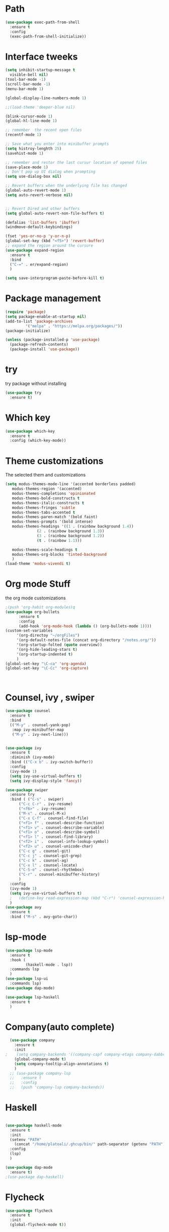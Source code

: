 #+STARTUP: overview

* Path
#+begin_src emacs-lisp
  (use-package exec-path-from-shell
    :ensure t
    :config
    (exec-path-from-shell-initialize))

#+end_src


* Interface tweeks
#+begin_src emacs-lisp
  (setq inhibit-startup-message t
	visible-bell nil)
  (tool-bar-mode -1)
  (scroll-bar-mode -1)
  (menu-bar-mode 1)

  (global-display-line-numbers-mode 1)

  ;;(load-theme 'deeper-blue nil)

  (blink-cursor-mode 1)
  (global-hl-line-mode 1)

  ;; remember  the recent open files
  (recentf-mode 1)

  ;; Save what you enter into minibuffer prompts
  (setq histroy-lenghth 25)
  (savehist-mode 1)

  ;; remember and restor the last cursur location of opened files
  (save-place-mode 1)
  ;; Don't pop up UI dialog when prompting
  (setq use-dialog-box nil)

  ;; Revert buffers when the underlying file has changed
  (global-auto-revert-mode 1)
  (setq auto-revert-verbose nil)


  ;; Revert Dired and other buffers
  (setq global-auto-revert-non-file-buffers t)

  (defalias 'list-buffers 'ibuffer)
  (windmove-default-keybindings)

  (fset 'yes-or-no-p 'y-or-n-p)
  (global-set-key (kbd "<f5>") 'revert-buffer)
  ;; expand the region around the cursure
  (use-package expand-region
    :ensure t
    :bind
    ("C-=" . er/expand-region)
    )

  (setq save-interprogram-paste-before-kill t)

#+end_src

#+RESULTS:
: t

* Package management
#+begin_src emacs-lisp
  (require 'package)
  (setq package-enable-at-startup nil)
  (add-to-list 'package-archives
	       '("melpa" . "https://melpa.org/packages/"))
  (package-initialize)

  (unless (package-installed-p 'use-package)
    (package-refresh-contents)
    (package-install 'use-package))
#+end_src

* try
try package without installing 
#+begin_src emacs-lisp
  (use-package try
    :ensure t)
#+end_src

* Which key
#+begin_src emacs-lisp
  (use-package which-key
    :ensure t
    :config (which-key-mode))
#+end_src

* Theme customizations
The selected them and customizations
#+begin_src emacs-lisp
  (setq modus-themes-mode-line '(accented borderless padded)
	 modus-themes-region '(accented)
	 modus-themes-completions 'opinionated
	 modus-themes-bold-constructs t
	 modus-themes-italic-constructs t
	 modus-themes-fringes 'subtle
	 modus-themes-tabs-accented t     
	 modus-themes-paren-match '(bold faint)
	 modus-themes-prompts '(bold intense)
	 modus-themes-headings '((1 . (rainbow background 1.4))
				(2 . (rainbow background 1.3))
				(3 . (rainbow background 1.2))
				(t . (rainbow 1.1)))

	 modus-themes-scale-headings t
	 modus-themes-org-blocks 'tinted-background
	 )
  (load-theme 'modus-vivendi t)
#+end_src

* Org mode Stuff
the org mode customizations
#+begin_src emacs-lisp
  ;(push 'org-habit org-modules)q
  (use-package org-bullets
        :ensure t
        :config
        (add-hook 'org-mode-hook (lambda () (org-bullets-mode 1))))
  (custom-set-variables
       '(org-directoy "~/orgFiles")
       '(org-default-notes-file (concat org-directory "/notes.org/"))
       '(org-startup-folted (quote overview))
       '(org-hide-leading-stars t)
       '(org-startup-indented t)
       )
  (global-set-key "\C-ca" 'org-agenda)
  (global-set-key "\C-Cc" 'org-capture)



#+end_src

* Counsel, ivy , swiper
#+begin_src emacs-lisp
  (use-package counsel
    :ensure t
    :bind
    (("M-y" . counsel-yank-pop)
     :map ivy-minibuffer-map
     ("M-y" . ivy-next-line)))


  (use-package ivy
    :ensure t
    :diminish (ivy-mode)
    :bind (("C-x b" . ivy-switch-buffer))
    :config
    (ivy-mode 1)
    (setq ivy-use-virtual-buffers t)
    (setq ivy-display-style 'fancy))

  (use-package swiper
    :ensure try
    :bind ( ("C-s" . swiper)
	    ("C-c C-r" . ivy-resume)
	    ("<f6>" . ivy-resume)
	    ("M-x" . counsel-M-x)
	    ("C-x C-f" . counsel-find-file)
	    ("<f1> f" . counsel-describe-function)
	    ("<f1> v" . counsel-describe-variable)
	    ("<f1> o" . counsel-describe-symbol)
	    ("<f1> l" . counsel-find-library)
	    ("<f2> i" .  counsel-info-lookup-symbol)
	    ("<f2> u" . counsel-unicode-char)
	    ("C-c g" . counsel-git)
	    ("C-c j" . counsel-git-grep)
	    ("C-c k" . counsel-ag)
	    ("C-x l" . counsel-locate)
	    ("C-S-o" . counsel-rhythmbox)
	    ("C-r" . counsel-minibuffer-history)
	    )
    :config
    (ivy-mode 1)
    (setq ivy-use-virtual-buffers t)
    ;   (define-key read-expression-map (kbd "C-r") 'counsel-expression-history)
    )
  (use-package avy
    :ensure t
    :bind ("M-s" . avy-goto-char))
#+end_src
* lsp-mode
#+begin_src emacs-lisp
  (use-package lsp-mode
    :ensure t
    :hook (
           (haskell-mode . lsp))
    :commands lsp
    )
  (use-package lsp-ui
    :commands lsp)
  (use-package dap-mode)

  (use-package lsp-haskell
    :ensure t
    )

#+end_src

#+RESULTS:

* Company(auto complete)
#+begin_src emacs-lisp
  (use-package company
    :ensure t
    :init
;    (setq company-backends '((company-capf company-etags company-dabbrev-code )))
    (global-company-mode t)
    (setq company-tooltip-align-annotations t)
    )
  ;; (use-package company-lsp
  ;;   :ensure t
  ;;   :config
  ;;   (push 'company-lsp company-backends))
#+end_src

* Haskell
#+begin_src emacs-lisp

    (use-package haskell-mode
      :ensure t
      :init
      (setenv "PATH"
	    (concat "/home/platoali/.ghcup/bin/" path-separator (getenv "PATH")))
      :config
      (lsp)
      )

    (use-package dap-mode
      :ensure t)
    ;(use-package dap-haskell)

#+end_src

* Flycheck
#+begin_src emacs-lisp
  (use-package flycheck
    :ensure t
    :init
    (global-flycheck-mode t))
#+end_src

* Yasnippet
#+begin_src emacs-lisp
  (use-package yasnippet
    :ensure t
    :init
    (yas-global-mode 1)
    )
  (use-package yasnippet-snippets
    :ensure t
    )
  (use-package haskell-snippets
    :ensure t
    )
#+end_src

* COMMENT org-reveal
convert an org file to the html presentation
#+begin_src emacs-lisp
  (use-package ox-reveal
    :ensure t
    :init
    (setq org-reveal-root "http://cdn.jsdeliver.net/reveal.js/3.0.0/")
    (setq org-reveal-mathjax t)
    )

#+end_src

* COMMENT Undo Tree
#+begin_src emacs-lisp
  (use-package undo-tree
    :ensure t
    :init
    (global-undo-tree-mode))

#+end_src

* Web Mode (unfinished, untested)
#+begin_src emacs-lisp
  (use-package web-mode
      :ensure t
      :config
      (add-to-list 'auto-mode-alist '("\\.phtml\\'" . web-mode))
      (add-to-list 'auto-mode-alist '("\\.tpl\\.php\\'" . web-mode))
      (add-to-list 'auto-mode-alist '("\\.[agj]sp\\'" . web-mode))
      (add-to-list 'auto-mode-alist '("\\.as[cp]x\\'" . web-mode))
      (add-to-list 'auto-mode-alist '("\\.erb\\'" . web-mode))
      (add-to-list 'auto-mode-alist '("\\.mustache\\'" . web-mode))
      (add-to-list 'auto-mode-alist '("\\.djhtml\\'" . web-mode))
      (add-to-list 'auto-mode-alist '("\\.html?\\'" . web-mode))
      (setq web-mode-engines-alist '(("django" . "\\.html\\'")))
      (setq web-mode-enable-auto-closing t)
     )
  (use-package company-web
    :ensure t
    :config
    (add-to-list 'company-backends 'company-web-html)
    (add-to-list 'company-backends 'company-web-jade)
    (add-to-list 'company-backends 'company-web-slim)
    )


#+end_src

#+RESULTS:
: t

* projectile
#+begin_src emacs-lisp
  (use-package projectile
    :ensure t
    :config
    (projectile-global-mode)
    (setq projectile-completion-system 'ivy)
    (projectile-register-project-type 'stack '("stack.yaml")
                                  :project-file "stack.yaml"
                                  :compile "stack build"
                                  :test "stack  test"
                                  :run "stack run"
                                  :test-dir "test/")
    )
  (use-package counsel-projectile
    :ensure t
    :config
    (counsel-projectile-mode t))

  (use-package smartparens
    :ensure ;TODO: 
    :hook (prog-mode . smartparens-mode)
    :custom
    (sp-escape-quotes-after-insert nil)
    :config
    (require 'smartparens-config))
  
  (use-package projectile-ripgrep)

  (show-paren-mode t)
#+end_src

#+RESULTS:
: t

* Ibuffer
#+begin_src emacs-lisp
       (global-set-key (kbd "C-x C-b") 'ibuffer)
       (setq ibuffer-saved-filter-groups
             (quote (("default"
                      ("dired" (mode . dired-mode))
                      ("org" (name . "^.*org$"))
                      ("web" (or (mode . web-mode)
                                 (mode . js2-mode)
                                 (mode . css-mode)))
                      ("shell" (or (mode . eshell-mode)
                                   (mode . shell-mode)))
                      ("programming" (or
                                      (mode .haskell-mode)
                                      (mode .lisp-mode)))
                      ("emacs" (or (name . "^\\*scratch\\*$")
                                   (name . "^\\*Messages\\*$")))
                      ))))
       (add-hook 'ibuffer-mode-hook
                 (lambda ()
                   (ibuffer-auto-mode 1)
                   (ibuffer-switch-to-saved-filter-groups "default")))

#+end_src

#+RESULTS:
| lambda | nil | (ibuffer-auto-mode 1) | (ibuffer-switch-to-saved-filter-groups default) |

* helpfull
#+begin_src emacs-lisp
  (use-package helpful
    :ensure t
    :bind
    ("C-h f" . helpful-callable)
    ("C-h v" . helpful-variable)
    )

#+end_src

#+RESULTS:
: helpful-variable

* Emmet-mode (html and css completions)
#+begin_src emacs-lisp
        (use-package emmet-mode
          :ensure t
          :config
          (add-hook 'web-mode-hook 'emmet-mode))
 

#+end_src

* Magit
#+begin_src emacs-lisp
  

#+end_src

* Check if everything is OK
#+begin_src emacs-lisp
    (hl-line-mode 1)
#+end_src

